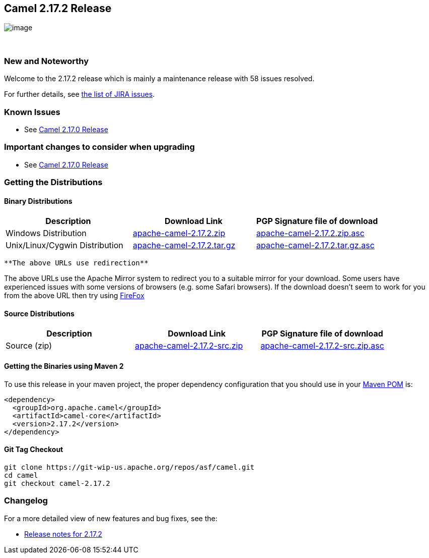 [[ConfluenceContent]]
[[Camel2.17.2Release-Camel2.17.2Release]]
Camel 2.17.2 Release
--------------------

image:http://camel.apache.org/images/camel-box-small.png[image]

 

[[Camel2.17.2Release-NewandNoteworthy]]
New and Noteworthy
~~~~~~~~~~~~~~~~~~

Welcome to the 2.17.2 release which is mainly a maintenance release with
58 issues resolved.

For further details, see
https://issues.apache.org/jira/secure/ReleaseNote.jspa?version=12335666&projectId=12311211[the
list of JIRA issues].

[[Camel2.17.2Release-KnownIssues]]
Known Issues
~~~~~~~~~~~~

* See http://camel.apache.org/camel-2170-release.html[Camel 2.17.0
Release]

[[Camel2.17.2Release-Importantchangestoconsiderwhenupgrading]]
Important changes to consider when upgrading
~~~~~~~~~~~~~~~~~~~~~~~~~~~~~~~~~~~~~~~~~~~~

* See http://camel.apache.org/camel-2170-release.html[Camel 2.17.0
Release]

[[Camel2.17.2Release-GettingtheDistributions]]
Getting the Distributions
~~~~~~~~~~~~~~~~~~~~~~~~~

[[Camel2.17.2Release-BinaryDistributions]]
Binary Distributions
^^^^^^^^^^^^^^^^^^^^

[width="100%",cols="34%,33%,33%",options="header",]
|=======================================================================
|Description |Download Link |PGP Signature file of download
|Windows Distribution
|http://www.apache.org/dyn/closer.cgi/camel/apache-camel/2.17.2/apache-camel-2.17.2.zip[apache-camel-2.17.2.zip]
|http://www.apache.org/dist/camel/apache-camel/2.17.2/apache-camel-2.17.2.zip.asc[apache-camel-2.17.2.zip.asc]

|Unix/Linux/Cygwin Distribution
|http://www.apache.org/dyn/closer.cgi/camel/apache-camel/2.17.2/apache-camel-2.17.2.tar.gz[apache-camel-2.17.2.tar.gz]
|http://www.apache.org/dist/camel/apache-camel/2.17.2/apache-camel-2.17.2.tar.gz.asc[apache-camel-2.17.2.tar.gz.asc]
|=======================================================================

[Info]
====
 **The above URLs use redirection**

The above URLs use the Apache Mirror system to redirect you to a
suitable mirror for your download. Some users have experienced issues
with some versions of browsers (e.g. some Safari browsers). If the
download doesn't seem to work for you from the above URL then try using
http://www.mozilla.com/en-US/firefox/[FireFox]

====

[[Camel2.17.2Release-SourceDistributions]]
Source Distributions
^^^^^^^^^^^^^^^^^^^^

[width="100%",cols="34%,33%,33%",options="header",]
|=======================================================================
|Description |Download Link |PGP Signature file of download
|Source (zip)
|http://www.apache.org/dyn/closer.cgi/camel/apache-camel/2.17.2/apache-camel-2.17.2-src.zip[apache-camel-2.17.2-src.zip]
|http://www.apache.org/dist/camel/apache-camel/2.17.2/apache-camel-2.17.2-src.zip.asc[apache-camel-2.17.2-src.zip.asc]
|=======================================================================

[[Camel2.17.2Release-GettingtheBinariesusingMaven2]]
Getting the Binaries using Maven 2
^^^^^^^^^^^^^^^^^^^^^^^^^^^^^^^^^^

To use this release in your maven project, the proper dependency
configuration that you should use in your
http://maven.apache.org/guides/introduction/introduction-to-the-pom.html[Maven
POM] is:

[source,brush:,java;,gutter:,false;,theme:,Default]
----
<dependency>
  <groupId>org.apache.camel</groupId>
  <artifactId>camel-core</artifactId>
  <version>2.17.2</version>
</dependency>
----

[[Camel2.17.2Release-GitTagCheckout]]
Git Tag Checkout
^^^^^^^^^^^^^^^^

[source,brush:,java;,gutter:,false;,theme:,Default]
----
git clone https://git-wip-us.apache.org/repos/asf/camel.git
cd camel
git checkout camel-2.17.2
----

[[Camel2.17.2Release-Changelog]]
Changelog
~~~~~~~~~

For a more detailed view of new features and bug fixes, see the:

* https://issues.apache.org/jira/secure/ReleaseNote.jspa?version=12335666&projectId=12311211[Release
notes for 2.17.2]
